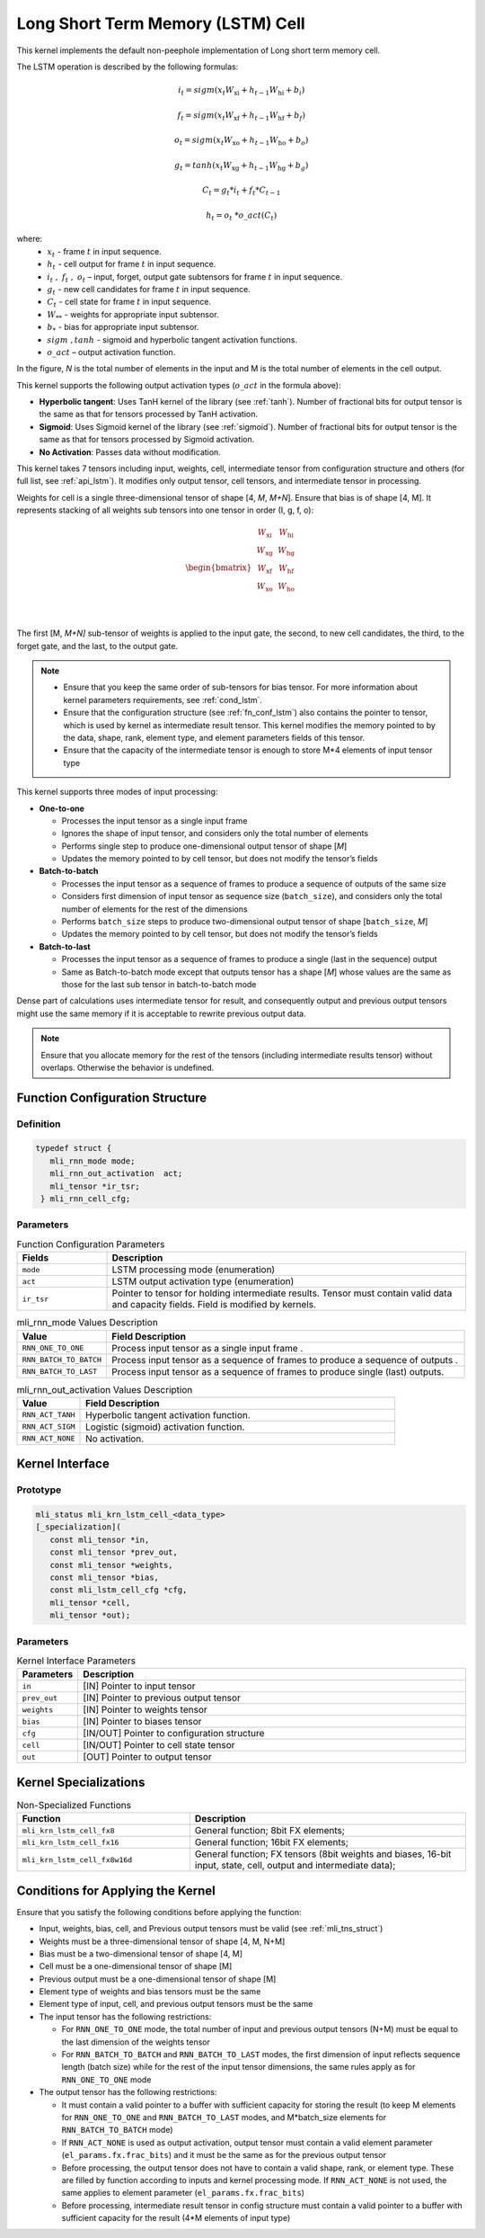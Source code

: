 .. _lstm:

Long Short Term Memory (LSTM) Cell
~~~~~~~~~~~~~~~~~~~~~~~~~~~~~~~~~~

.. image:: ../images/image119.png
   :align: center
   :alt: Long Short Term Memory Schematic Representation

..

This kernel implements the default non-peephole implementation of
Long short term memory cell.

The LSTM operation is described by the following formulas:

.. math::

   {i_{t} = sigm\left( x_{t}W_{\text{xi}} + h_{t - 1}W_{\text{hi}} + b_{i} \right)} 
..
  
.. math::
  
   {f_{t} = sigm\left( x_{t}W_{\text{xf}} + h_{t - 1}W_{\text{hf}} + b_{f} \right)}
..   

.. math::

   {o_{t} = sigm\left( x_{t}W_{\text{xo}} + h_{t - 1}W_{\text{ho}} + b_{o} \right)}
..

.. math::
   
   {g_{t} = tanh\left( x_{t}W_{\text{xg}} + h_{t - 1}W_{\text{hg}} + b_{g} \right)}
..

.. math::
   
   {C_{t} = g_{t}*i_{t} + f_{t}*C_{t - 1}}
..

.. math::
   
   {h_{t} = o_{t}\ *o\_ act(C_{t})}

..
   
where:
  - :math:`\ x_{t}\ ` - frame :math:`t` in input sequence.
  - :math:`\ h_{t}\ ` - cell output for frame :math:`t` in input sequence.
  - :math:`i_{t}\ ,\ f_{t}\ ,\ o_{t}` – input, forget, output gate subtensors for frame :math:`t` in input sequence.
  - :math:`\ g_{t}\ ` - new cell candidates for frame :math:`t` in input sequence.
  - :math:`\ C_{t}\ ` - cell state for frame :math:`t` in input sequence.
  - :math:`W_{**}\ ` - weights for appropriate input subtensor.
  - :math:`b_{*}\ ` - bias for appropriate input subtensor.
  - :math:`\ sigm\ , tanh\ ` - sigmoid and hyperbolic tangent activation functions.
  - :math:`o\_ act` – output activation function.

In the figure, *N* is the total number of elements in the input and M
is the total number of elements in the cell output.

This kernel supports the following output activation types (:math:`o\_ act`
in the formula above):

-  **Hyperbolic tangent**: Uses TanH kernel of the library (see :ref:`tanh`).
   Number of fractional bits for output tensor is the same as that for
   tensors processed by TanH activation.

-  **Sigmoid**: Uses Sigmoid kernel of the library (see :ref:`sigmoid`). Number
   of fractional bits for output tensor is the same as that for tensors
   processed by Sigmoid activation.

-  **No Activation**: Passes data without modification.

..

This kernel takes 7 tensors including input, weights, cell,
intermediate tensor from configuration structure and others (for full
list, see :ref:`api_lstm`). It modifies only output tensor, cell tensors, and
intermediate tensor in processing.

Weights for cell is a single three-dimensional tensor of shape [4, *M*,
*M+N*]. Ensure that bias is of shape [4, M]. It represents stacking
of all weights sub tensors into one tensor in order (I, g, f, o):

.. math::

   \begin{bmatrix}
   \begin{matrix}
   W_{\text{xi}} \\
   W_{\text{xg}} \\
   \begin{matrix}
   W_{\text{xf}} \\
   W_{\text{xo}} \\
   \end{matrix} \\
   \end{matrix} & \begin{matrix}
   W_{\text{hi}} \\
   W_{\text{hg}} \\
   \begin{matrix}
   W_{\text{hf}} \\
   W_{\text{ho}} \\
   \end{matrix} \\
   \end{matrix} \\
   \end{bmatrix}\text{ }

..
   
The first [M, *M+N]* sub-tensor of weights is applied to the input
gate, the second, to new cell candidates, the third, to the forget
gate, and the last, to the output gate.

.. note::
   -  Ensure that you keep the same 
      order of sub-tensors for bias 
      tensor. For more information  
      about kernel parameters       
      requirements, see :ref:`cond_lstm`.      
                                    
   -  Ensure that the configuration 
      structure (see :ref:`fn_conf_lstm`) also 
      contains the pointer to       
      tensor, which is used by      
      kernel as intermediate result 
      tensor. This kernel modifies the   
      memory pointed to by the data,
      shape, rank, element type, and 
      element parameters fields of  
      this tensor.                  
                                    
   -  Ensure that the capacity of   
      the intermediate tensor is    
      enough to store M*4 elements  
      of input tensor type          

..

This kernel supports three modes of input processing:

-  **One-to-one**

   -  Processes the input tensor as a single input frame

   -  Ignores the shape of input tensor, and considers only the total
      number of elements

   -  Performs single step to produce one-dimensional output tensor of
      shape [*M*]

   -  Updates the memory pointed to by cell tensor, but does not modify
      the tensor’s fields

-  **Batch-to-batch**

   -  Processes the input tensor as a sequence of frames to produce a
      sequence of outputs of the same size

   -  Considers first dimension of input tensor as sequence size
      (``batch_size``), and considers only the total number of elements
      for the rest of the dimensions

   -  Performs ``batch_size`` steps to produce two-dimensional output tensor
      of shape [``batch_size``, *M*]

   -  Updates the memory pointed to by cell tensor, but does not modify
      the tensor’s fields

-  **Batch-to-last**

   -  Processes the input tensor as a sequence of frames to produce a
      single (last in the sequence) output

   -  Same as Batch-to-batch mode except that outputs tensor has a shape
      [*M*] whose values are the same as those for the last sub
      tensor in batch-to-batch mode

..

Dense part of calculations uses intermediate tensor for result, and
consequently output and previous output tensors might use the same
memory if it is acceptable to rewrite previous output data.

.. note::
   Ensure that you allocate memory
   for the rest of the tensors    
   (including intermediate results
   tensor) without overlaps.      
   Otherwise the behavior is      
   undefined.                     

.. _fn_conf_lstm:

Function Configuration Structure
^^^^^^^^^^^^^^^^^^^^^^^^^^^^^^^^

Definition
''''''''''
.. code:: c                     
                                
 typedef struct {               
    mli_rnn_mode mode;          
    mli_rnn_out_activation  act;
    mli_tensor *ir_tsr;         
  } mli_rnn_cell_cfg;           
..

Parameters
''''''''''

.. table:: Function Configuration Parameters
   :widths: 20,80

   +-----------------------+-----------------------+
   |  **Fields**           |  **Description**      |
   +=======================+=======================+
   | ``mode``              | LSTM processing mode  |
   |                       | (enumeration)         |
   +-----------------------+-----------------------+
   | ``act``               | LSTM output           |
   |                       | activation type       |
   |                       | (enumeration)         |
   +-----------------------+-----------------------+
   | ``ir_tsr``            | Pointer to tensor for |
   |                       | holding intermediate  |
   |                       | results. Tensor must  |
   |                       | contain valid data    |
   |                       | and capacity fields.  |
   |                       | Field is modified by  |
   |                       | kernels.              |
   +-----------------------+-----------------------+
 
.. _mli_rnn_mode_val_desc:
.. table:: mli_rnn_mode Values Description
   :widths: 20,80
   
   +-----------------------------------+-----------------------------------+
   | **Value**                         | **Field Description**             |
   +===================================+===================================+
   | ``RNN_ONE_TO_ONE``                | Process input tensor as a single  |
   |                                   | input frame .                     |
   +-----------------------------------+-----------------------------------+
   | ``RNN_BATCH_TO_BATCH``            | Process input tensor as a         |
   |                                   | sequence of frames to produce a   |
   |                                   | sequence of outputs .             |
   +-----------------------------------+-----------------------------------+
   | ``RNN_BATCH_TO_LAST``             | Process input tensor as a         |
   |                                   | sequence of frames to produce     |
   |                                   | single (last) outputs.            |
   +-----------------------------------+-----------------------------------+


.. _mli_rnn_out_activation_val_desc:
.. table:: mli_rnn_out_activation Values Description
   :widths: 20,100
   
   +-----------------------------------+-----------------------------------+
   | **Value**                         | **Field Description**             |
   +===================================+===================================+
   | ``RNN_ACT_TANH``                  | Hyperbolic tangent activation     |
   |                                   | function.                         |
   +-----------------------------------+-----------------------------------+
   | ``RNN_ACT_SIGM``                  | Logistic (sigmoid) activation     |
   |                                   | function.                         |
   +-----------------------------------+-----------------------------------+
   | ``RNN_ACT_NONE``                  | No activation.                    |
   +-----------------------------------+-----------------------------------+

\

.. _api_lstm:

Kernel Interface
^^^^^^^^^^^^^^^^

Prototype
'''''''''

.. code:: c                               
                                          
 mli_status mli_krn_lstm_cell_<data_type> 
 [_specialization](                       
    const mli_tensor *in,                 
    const mli_tensor *prev_out,           
    const mli_tensor *weights,            
    const mli_tensor *bias,               
    const mli_lstm_cell_cfg *cfg,         
    mli_tensor *cell,                     
    mli_tensor *out);                     

Parameters
''''''''''

.. table:: Kernel Interface Parameters
   :widths: 20,130

   +-----------------------+-----------------------+
   |  **Parameters**       | **Description**       |
   +=======================+=======================+
   | ``in``                | [IN] Pointer to input |
   |                       | tensor                |
   +-----------------------+-----------------------+
   | ``prev_out``          | [IN] Pointer to       |
   |                       | previous output       |
   |                       | tensor                |
   +-----------------------+-----------------------+
   | ``weights``           | [IN] Pointer to       |
   |                       | weights tensor        |
   +-----------------------+-----------------------+
   | ``bias``              | [IN] Pointer to       |
   |                       | biases tensor         |
   +-----------------------+-----------------------+
   | ``cfg``               | [IN/OUT] Pointer to   |
   |                       | configuration         |
   |                       | structure             |
   +-----------------------+-----------------------+
   | ``cell``              | [IN/OUT] Pointer to   |
   |                       | cell state tensor     |
   +-----------------------+-----------------------+
   | ``out``               | [OUT] Pointer to      |
   |                       | output tensor         |
   +-----------------------+-----------------------+

.. _kernel-specializations-1:

Kernel Specializations
^^^^^^^^^^^^^^^^^^^^^^

.. table:: Non-Specialized Functions
   :widths: 50,80
   
   +-----------------------------------+-----------------------------------+
   | **Function**                      | **Description**                   |
   +===================================+===================================+
   | ``mli_krn_lstm_cell_fx8``         | General function; 8bit FX         |
   |                                   | elements;                         |
   +-----------------------------------+-----------------------------------+
   | ``mli_krn_lstm_cell_fx16``        | General function; 16bit FX        |
   |                                   | elements;                         |
   +-----------------------------------+-----------------------------------+
   | ``mli_krn_lstm_cell_fx8w16d``     | General function; FX tensors      |
   |                                   | (8bit weights and biases, 16-bit  |
   |                                   | input, state, cell, output and    |
   |                                   | intermediate data);               |
   +-----------------------------------+-----------------------------------+

.. _cond_lstm:

Conditions for Applying the Kernel
^^^^^^^^^^^^^^^^^^^^^^^^^^^^^^^^^^

Ensure that you satisfy the following conditions before applying the
function:

-  Input, weights, bias, cell, and Previous output tensors must be valid
   (see :ref:`mli_tns_struct`)

-  Weights must be a three-dimensional tensor of shape [4, M, N+M]

-  Bias must be a two-dimensional tensor of shape [4, M]

-  Cell must be a one-dimensional tensor of shape [M]

-  Previous output must be a one-dimensional tensor of shape [M]

-  Element type of weights and bias tensors must be the same

-  Element type of input, cell, and previous output tensors must be the
   same

-  The input tensor has the following restrictions:

   -  For ``RNN_ONE_TO_ONE`` mode, the total number of input and previous
      output tensors (N+M) must be equal to the last dimension of the
      weights tensor

   -  For ``RNN_BATCH_TO_BATCH`` and ``RNN_BATCH_TO_LAST`` modes, the first
      dimension of input reflects sequence length (batch size) while for
      the rest of the input tensor dimensions, the same rules apply as
      for ``RNN_ONE_TO_ONE`` mode

-  The output tensor has the following restrictions:

   -  It must contain a valid pointer to a buffer with sufficient
      capacity for storing the result (to keep M elements for
      ``RNN_ONE_TO_ONE`` and ``RNN_BATCH_TO_LAST`` modes, and M*batch_size
      elements for ``RNN_BATCH_TO_BATCH`` mode)

   -  If ``RNN_ACT_NONE`` is used as output activation, output tensor must
      contain a valid element parameter (``el_params.fx.frac_bits``) and it
      must be the same as for the previous output tensor

   -  Before processing, the output tensor does not have to contain a
      valid shape, rank, or element type. These are filled by function
      according to inputs and kernel processing mode. If ``RNN_ACT_NONE`` is
      not used, the same applies to element parameter
      (``el_params.fx.frac_bits``)

   -  Before processing, intermediate result tensor in config structure
      must contain a valid pointer to a buffer with sufficient capacity
      for the result (4*M elements of input type)